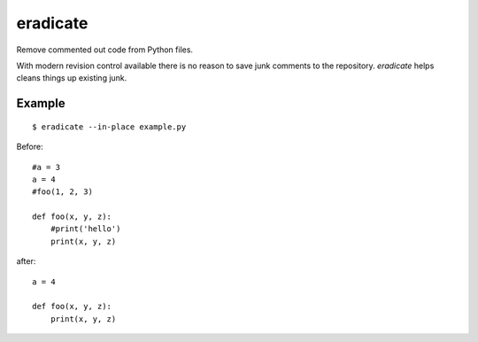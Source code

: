 =========
eradicate
=========

.. image:: https://travis-ci.org/myint/eradicate.png?branch=master
   :target: https://travis-ci.org/myint/eradicate
   :alt: Build status

Remove commented out code from Python files.

With modern revision control available there is no reason to save junk
comments to the repository. *eradicate* helps cleans things up existing junk.

-------
Example
-------

::

    $ eradicate --in-place example.py

Before::

   #a = 3
   a = 4
   #foo(1, 2, 3)

   def foo(x, y, z):
       #print('hello')
       print(x, y, z)

after::

   a = 4

   def foo(x, y, z):
       print(x, y, z)
